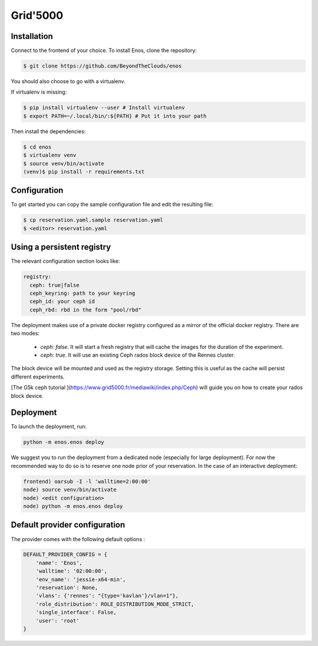 .. _grid5000:

Grid'5000
=========

Installation
------------

Connect to the frontend of your choice.
To install Enos, clone the repository:

.. code-block:: bash

    $ git clone https://github.com/BeyondTheClouds/enos

You should also choose to go with a virtualenv.

If virtualenv is missing:

.. code-block:: bash

    $ pip install virtualenv --user # Install virtualenv
    $ export PATH=~/.local/bin/:${PATH} # Put it into your path

Then install the dependencies:

.. code-block:: bash

    $ cd enos
    $ virtualenv venv
    $ source venv/bin/activate
    (venv)$ pip install -r requirements.txt


Configuration
-------------

To get started you can copy the sample configuration file and edit the resulting
file:

.. code-block:: bash

    $ cp reservation.yaml.sample reservation.yaml
    $ <editor> reservation.yaml

Using a persistent registry
---------------------------

The relevant configuration section looks like:

.. code-block:: yaml

    registry:
      ceph: true|false
      ceph_keyring: path to your keyring
      ceph_id: your ceph id
      ceph_rbd: rbd in the form "pool/rbd"

The deployment makes use of a private docker registry configured as a
mirror of the official docker registry. There are two modes:

  * `ceph: false`. It will start a fresh registry that will cache the images
    for the duration of the experiment.
  * `ceph: true`. It will use an existing Ceph rados block device of the Rennes
    cluster.

The block device will be mounted and used as the registry storage.
Setting this is useful as the cache will persist different
experiments.

[The G5k ceph tutorial ](https://www.grid5000.fr/mediawiki/index.php/Ceph) will
guide you on how to create your rados block device.


Deployment
-----------

To launch the deployment, run:

.. code-block:: bash

    python -m enos.enos deploy

We suggest you to run the deployment from a dedicated node (especially for large
deployment). For now the recommended way to do so is to reserve one node prior
of your reservation. In the case of an interactive deployment:

.. code-block:: bash

    frontend) oarsub -I -l 'walltime=2:00:00'
    node) source venv/bin/activate
    node) <edit configuration>
    node) python -m enos.enos deploy


Default provider configuration
-------------------------------

The provider comes with the following default options :

.. code-block:: javascript

    DEFAULT_PROVIDER_CONFIG = {
        'name': 'Enos',
        'walltime': '02:00:00',
        'env_name': 'jessie-x64-min',
        'reservation': None,
        'vlans': {'rennes': "{type='kavlan'}/vlan=1"},
        'role_distribution': ROLE_DISTRIBUTION_MODE_STRICT,
        'single_interface': False,
        'user': 'root'
    }
